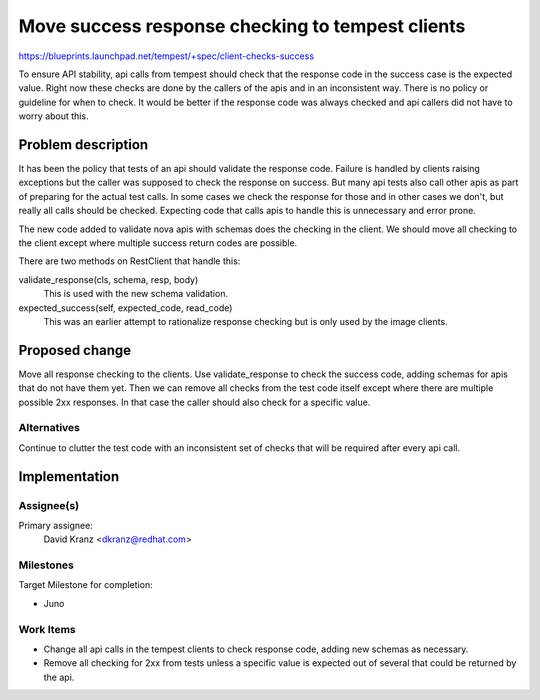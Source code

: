 ..
 This work is licensed under a Creative Commons Attribution 3.0 Unported
 License.
 http://creativecommons.org/licenses/by/3.0/legalcode

=================================================
Move success response checking to tempest clients
=================================================

https://blueprints.launchpad.net/tempest/+spec/client-checks-success

To ensure API stability, api calls from tempest should check that the response
code in the success case is the expected value. Right now these checks are done
by the callers of the apis and in an inconsistent way. There is no policy or
guideline for when to check. It would be better if the response code was
always checked and api callers did not have to worry about this.

Problem description
===================

It has been the policy that tests of an api should validate the response code.
Failure is handled by clients raising exceptions but the caller was supposed
to check the response on success. But many api tests also call other apis as
part of preparing for the actual test calls. In some cases we check the
response for those and in other cases we don't, but really all calls should
be checked. Expecting code that calls apis to handle this is unnecessary and
error prone.

The new code added to validate nova apis with schemas does the checking in
the client. We should move all checking to the client except where multiple
success return codes are possible.

There are two methods on RestClient that handle this:

validate_response(cls, schema, resp, body)
  This is used with the new schema validation.

expected_success(self, expected_code, read_code)
  This was an earlier attempt to rationalize response checking but is only used
  by the image clients.


Proposed change
===============

Move all response checking to the clients. Use validate_response to check the
success code, adding schemas for apis that do not have them yet.
Then we can remove all checks from the test code
itself except where there are multiple possible 2xx responses. In that case
the caller should also check for a specific value.


Alternatives
------------

Continue to clutter the test code with an inconsistent set of checks that will
be required after every api call.

Implementation
==============

Assignee(s)
-----------
Primary assignee:
  David Kranz <dkranz@redhat.com>

Milestones
----------
Target Milestone for completion:

- Juno

Work Items
----------
- Change all api calls in the tempest clients to check response code, adding
  new schemas as necessary.
- Remove all checking for 2xx from tests unless a specific value is expected
  out of several that could be returned by the api.

